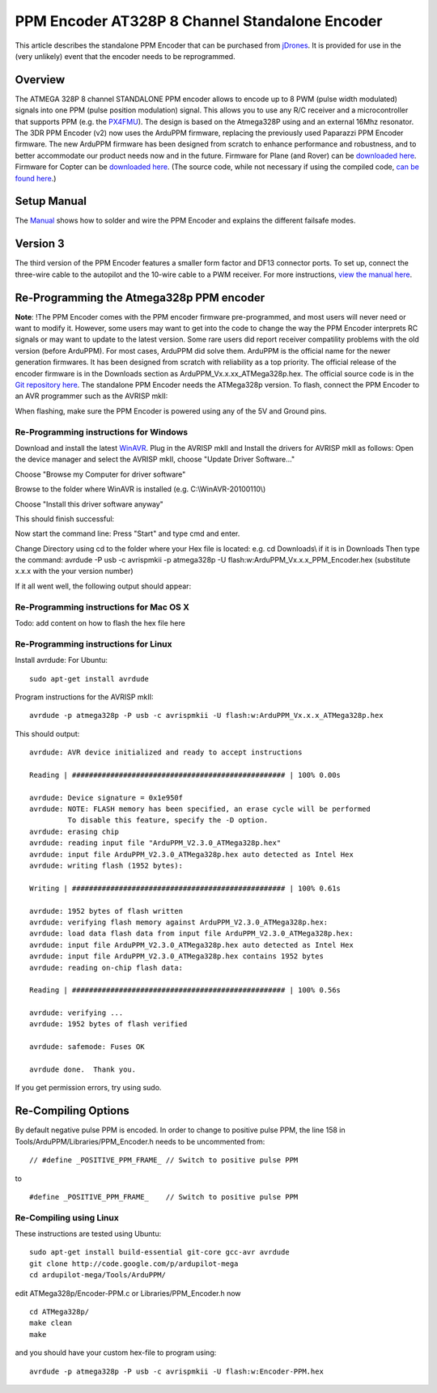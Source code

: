.. _common-ppm-encoder-8-channel-standalone-encoder:

===============================================
PPM Encoder AT328P 8 Channel Standalone Encoder
===============================================

This article describes the standalone PPM Encoder that can be purchased
from `jDrones <http://store.jdrones.com/pixhawk_px4_paparazzi_ppm_encoder_v2_p/eleppmenc20.htm>`__. 
It is provided for use in the (very unlikely) event that the encoder needs 
to be reprogrammed.

Overview
========

The ATMEGA 328P 8 channel STANDALONE PPM encoder allows to encode up to
8 PWM (pulse width modulated) signals into one PPM (pulse position
modulation) signal. This allows you to use any R/C receiver and a
microcontroller that supports PPM (e.g. the
`PX4FMU <http://pixhawk.org/modules/px4fmu>`__). The design is
based on the Atmega328P using and an external 16Mhz resonator.   The 3DR
PPM Encoder (v2) now uses the ArduPPM firmware, replacing the previously
used Paparazzi PPM Encoder firmware. The new ArduPPM firmware has been
designed from scratch to enhance performance and robustness, and to
better accommodate our product needs now and in the future. Firmware for
Plane (and Rover) can be `downloaded here <http://download.ardupilot.org/downloads/wiki/advanced_user_tools/ArduPPM_v2.3.16_ATMega328p_for_ArduPlane.hex_.zip>`__.
Firmware for Copter can be `downloaded here <http://download.ardupilot.org/downloads/wiki/advanced_user_tools/ArduPPM_v2.3.16_ATMega328p_for_ArduCopter.hex_.zip>`__.
(The source code, while not necessary if using the compiled code, \ `can be found here <https://github.com/ArduPilot/ardupilot/blob/master/Tools/ArduPPM/Libraries/PPM_Encoder.h>`__.)

Setup Manual
============

The `Manual <http://download.ardupilot.org/downloads/wiki/advanced_user_tools/PPM-Encoder-3DR-Manual-v2.3.16.pdf>`__
shows how to solder and wire the PPM Encoder and explains the different
failsafe modes.

Version 3
=========

The third version of the PPM Encoder features a smaller form factor and
DF13 connector ports. To set up, connect the three-wire cable to the
autopilot and the 10-wire cable to a PWM receiver. For more
instructions, `view the manual here <http://download.ardupilot.org/downloads/wiki/advanced_user_tools/PPM-Encoder-V3-Manual.pdf>`__.

.. image:: ../../../images/ppm_encoder_wiring.jpg
    :target: ../_images/ppm_encoder_wiring.jpg

.. image:: ../../../images/ppm_encoder_manual_v3.jpg
    :target:  http://download.ardupilot.org/downloads/wiki/advanced_user_tools/PPM-Encoder-V3-Manual.pdf

Re-Programming the Atmega328p PPM encoder
=========================================

**Note**: !The PPM Encoder comes with the PPM encoder firmware
pre-programmed, and most users will never need or want to modify it.  
However, some users may want to get into the code to change the way the
PPM Encoder interprets RC signals or may want to update to the latest
version. Some rare users did report receiver compatility problems with
the old version (before ArduPPM). For most cases, ArduPPM did solve
them.   ArduPPM is the official name for the newer generation firmwares.
It has been designed from scratch with reliability as a top priority.
The official release of the encoder firmware is in the Downloads section
as ArduPPM_Vx.x.xx_ATMega328p.hex. The official source code is in the
`Git repository here <https://github.com/ArduPilot/ardupilot/tree/master/Tools/ArduPPM>`__.
The standalone PPM Encoder needs the ATMega328p version.   To flash,
connect the PPM Encoder to an AVR programmer such as the AVRISP mkII:

.. image:: ../../../images/reprogramming_the_standalone_ppm_encoder1.jpg
    :target: ../_images/reprogramming_the_standalone_ppm_encoder1.jpg

When flashing, make sure the PPM Encoder is powered using any of the 5V
and Ground pins.

Re-Programming instructions for Windows
---------------------------------------

Download and install the
latest \ `WinAVR <https://sourceforge.net/projects/winavr/>`__. Plug in
the AVRISP mkII and Install the drivers for AVRISP mkII as follows: Open
the device manager and select the AVRISP mkII, choose "Update Driver
Software..."

.. image:: ../../../images/windows_install_avrispmkii_driver_11.png
    :target: ../_images/windows_install_avrispmkii_driver_11.png

Choose "Browse my Computer for driver software"

.. image:: ../../../images/windows_install_avrispmkii_driver_21.png
    :target: ../_images/windows_install_avrispmkii_driver_21.png

Browse to the folder where WinAVR is installed (e.g.
C:\\WinAVR-20100110\\)   |windows_install_avrispmkii_driver_3|

.. image:: ../../../images/windows_install_avrispmkii_driver_41.png
    :target: ../_images/windows_install_avrispmkii_driver_41.png

Choose "Install this driver software anyway"

.. image:: ../../../images/windows_install_avrispmkii_driver_51.jpg
    :target: ../_images/windows_install_avrispmkii_driver_51.jpg

This should finish successful:

.. image:: ../../../images/windows_install_avrispmkii_driver_61.jpg
    :target: ../_images/windows_install_avrispmkii_driver_61.jpg

Now start the command line: Press "Start" and type cmd and enter.

.. image:: ../../../images/windows_start_cmd1.png
    :target: ../_images/windows_start_cmd1.png

Change Directory using cd to the folder where your Hex file is located:
e.g. cd Downloads\\ if it is in Downloads   Then type the command:
avrdude -P usb -c avrispmkii -p atmega328p -U
flash:w:ArduPPM_Vx.x.x_PPM_Encoder.hex (substitute x.x.x with the
your version number)

.. image:: ../../../images/windows_cmd_avrdude_11.png
    :target: ../_images/windows_cmd_avrdude_11.png

If it all went well, the following output should appear:   

.. image:: ../../../images/windows_cmd_avrdude_21.png
    :target: ../_images/windows_cmd_avrdude_21.png

Re-Programming instructions for Mac OS X
----------------------------------------

Todo: add content on how to flash the hex file here

Re-Programming instructions for Linux
-------------------------------------

Install avrdude:   For Ubuntu:

::

    sudo apt-get install avrdude

Program instructions for the AVRISP mkII:

::

    avrdude -p atmega328p -P usb -c avrispmkii -U flash:w:ArduPPM_Vx.x.x_ATMega328p.hex

This should output:

::

    avrdude: AVR device initialized and ready to accept instructions

    Reading | ################################################## | 100% 0.00s

    avrdude: Device signature = 0x1e950f
    avrdude: NOTE: FLASH memory has been specified, an erase cycle will be performed
             To disable this feature, specify the -D option.
    avrdude: erasing chip
    avrdude: reading input file "ArduPPM_V2.3.0_ATMega328p.hex"
    avrdude: input file ArduPPM_V2.3.0_ATMega328p.hex auto detected as Intel Hex
    avrdude: writing flash (1952 bytes):

    Writing | ################################################## | 100% 0.61s

    avrdude: 1952 bytes of flash written
    avrdude: verifying flash memory against ArduPPM_V2.3.0_ATMega328p.hex:
    avrdude: load data flash data from input file ArduPPM_V2.3.0_ATMega328p.hex:
    avrdude: input file ArduPPM_V2.3.0_ATMega328p.hex auto detected as Intel Hex
    avrdude: input file ArduPPM_V2.3.0_ATMega328p.hex contains 1952 bytes
    avrdude: reading on-chip flash data:

    Reading | ################################################## | 100% 0.56s

    avrdude: verifying ...
    avrdude: 1952 bytes of flash verified

    avrdude: safemode: Fuses OK

    avrdude done.  Thank you.

If you get permission errors, try using sudo.

Re-Compiling Options
====================

By default negative pulse PPM is encoded. In order to change to positive
pulse PPM, the line 158 in Tools/ArduPPM/Libraries/PPM_Encoder.h needs
to be uncommented from:

::

    // #define _POSITIVE_PPM_FRAME_ // Switch to positive pulse PPM

to

::

    #define _POSITIVE_PPM_FRAME_    // Switch to positive pulse PPM

Re-Compiling using Linux
------------------------

These instructions are tested using Ubuntu:

::

    sudo apt-get install build-essential git-core gcc-avr avrdude
    git clone http://code.google.com/p/ardupilot-mega
    cd ardupilot-mega/Tools/ArduPPM/

edit ATMega328p/Encoder-PPM.c or Libraries/PPM_Encoder.h now

::

    cd ATMega328p/
    make clean
    make

and you should have your custom hex-file to program using:

::

    avrdude -p atmega328p -P usb -c avrispmkii -U flash:w:Encoder-PPM.hex

.. |windows_install_avrispmkii_driver_3| image:: ../../../images/windows_install_avrispmkii_driver_31.png
    :target: ../_images/windows_install_avrispmkii_driver_31.png
